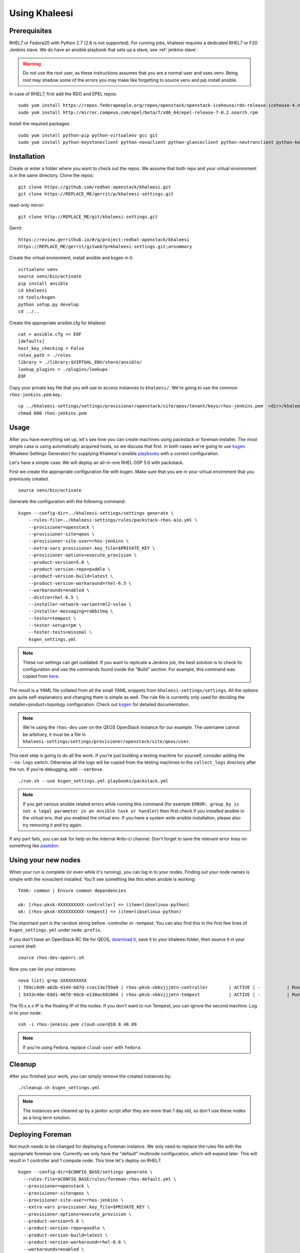 Using Khaleesi
==============

.. _prereqs:

Prerequisites
-------------

RHEL7 or Fedora20 with Python 2.7 (2.6 is not supported). For running jobs,
khaleesi requires a dedicated RHEL7 or F20 Jenkins slave. We do have an ansible
playbook that sets up a slave, see :ref:`jenkins-slave`.

.. WARNING:: Do not use the root user, as these instructions assumes that you
   are a normal user and uses venv. Being root may shadow some of the errors
   you may make like forgetting to source venv and pip install ansible.

In case of RHEL7, first add the RDO and EPEL repos::

    sudo yum install https://repos.fedorapeople.org/repos/openstack/openstack-icehouse/rdo-release-icehouse-4.noarch.rpm
    sudo yum install http://mirror.compevo.com/epel/beta/7/x86_64/epel-release-7-0.2.noarch.rpm

Install the required packages::

    sudo yum install python-pip python-virtualenv gcc git
    sudo yum install python-keystoneclient python-novaclient python-glanceclient python-neutronclient python-keystoneclient

.. _installation:

Installation
------------

Create or enter a folder where you want to check out the repos. We assume that
both repo and your virtual environment is in the same directory. Clone the
repos::

    git clone https://github.com/redhat-openstack/khaleesi.git
    git clone https://REPLACE_ME/gerrit/p/khaleesi-settings.git

read-only mirror::

    git clone http://REPLACE_ME/git/khaleesi-settings.git

Gerrit::

    https://review.gerrithub.io/#/q/project:redhat-openstack/khaleesi
    https://REPLACE_ME/gerrit/gitweb?p=khaleesi-settings.git;a=summary

Create the virtual envionment, install ansible and ksgen in it::

    virtualenv venv
    source venv/bin/activate
    pip install ansible
    cd khaleesi
    cd tools/ksgen
    python setup.py develop
    cd ../..

Create the appropriate ansible.cfg for khaleesi::

    cat > ansible.cfg << EOF
    [defaults]
    host_key_checking = False
    roles_path = ./roles
    library = ./library:$VIRTUAL_ENV/share/ansible/
    lookup_plugins = ./plugins/lookups
    EOF

Copy your private key file that you will use to access instances to
``khaleesi/``. We're going to use the common ``rhos-jenkins.pem`` key.::

    cp ../khaleesi-settings/settings/provisioner/openstack/site/qeos/tenant/keys/rhos-jenkins.pem  <dir>/khaleesi/
    chmod 600 rhos-jenkins.pem

Usage
-----

After you have everything set up, let's see how you can create machines using
packstack or foreman installer. The most simple case is using automatically
acquired hosts, so we discuss that first. In both cases we're going to use
ksgen_ (Khaleesi Settings Generator) for supplying Khaleesi's ansible
playbooks_ with a correct configuration.

.. _ksgen: https://github.com/redhat-openstack/khaleesi/tree/master/tools/ksgen
.. _playbooks: http://docs.ansible.com/playbooks_intro.html

Let's have a simple case: We will deploy an all-in-one RHEL OSP 5.0 with
packstack.

First we create the appropriate configuration file with ksgen. Make sure that
you are in your virtual envirnment that you previously created. ::

    source venv/bin/activate

Generate the configuration with the following command::

    ksgen --config-dir=../khaleesi-settings/settings generate \
        --rules-file=../khaleesi-settings/rules/packstack-rhos-aio.yml \
        --provisioner=openstack \
        --provisioner-site=qeos \
        --provisioner-site-user=rhos-jenkins \
        --extra-vars provisioner.key_file=$PRIVATE_KEY \
        --provisioner-options=execute_provision \
        --product-version=5.0 \
        --product-version-repo=puddle \
        --product-version-build=latest \
        --product-version-workaround=rhel-6.5 \
        --workarounds=enabled \
        --distro=rhel-6.5 \
        --installer-network-variant=ml2-vxlan \
        --installer-messaging=rabbitmq \
        --tester=tempest \
        --tester-setup=rpm \
        --tester-tests=minimal \
        ksgen_settings.yml

.. Note:: These run settings can get outdated. If you want to replicate a
   Jenkins job, the best solution is to check its configuration and use the
   commands found inside the "Build" section. For example, this command was
   copied from here_.

.. _here: http://REPLACE_ME/view/khaleesi/view/rhos-puddle/job/khaleesi-rhos-5.0-puddle-rhel-6.5-aio-packstack-neutron-gre-rabbitmq-tempest-rpm-minimal/configure

The result is a YAML file collated from all the small YAML snippets from
``khaleesi-settings/settings``. All the options are quite self-explanatory and
changing them is simple as well. The rule file is currently only used for
deciding the installer+product+topology configuration. Check out ksgen_ for
detailed documentation.

.. Note:: We're using the ``rhos-dev`` user on the QEOS OpenStack instance for
   our example. The username cannot be arbitrary, it must be a file in
   ``khaleesi-settings/settings/provisioner/openstack/site/qeos/user``.

This next step is going to do all the work. If you're just building a testing
machine for yourself, consider adding the ``--no-logs`` switch. Otherwise all
the logs will be copied from the testing machines to the ``collect_logs``
directory after the run. If you're debugging, add ``--verbose``. ::

    ./run.sh --use ksgen_settings.yml playbooks/packstack.yml

.. Note:: If you get various ansible related errors while running this command
   (for example ``ERROR: group_by is not a legal parameter in an Ansible task
   or handler``) then first check if you installed ansible in the virtual env,
   that you enabled the virtual env. If you have a system wide ansible
   installation, please also try removing it and try again.

If any part fails, you can ask for help on the internal #rdo-ci channel. Don't
forget to save the relevant error lines on something like pastebin_.

.. _pastebin: http://REPLACE_ME

Using your new nodes
--------------------

When your run is complete (or even while it's running), you can log in to your
nodes. Finding out your node names is simple with the novaclient installed.
You'll see something like this when ansible is working::

    TASK: common | Ensure common dependencies

    ok: [rhos-pksk-XXXXXXXXXX-controller] => (item=libselinux-python)
    ok: [rhos-pksk-XXXXXXXXXX-tempest] => (item=libselinux-python)

The important part is the random string before -controller or -tempest. You can
also find this in the first few lines of ``ksgen_settings.yml`` under
``node.prefix``.

If you don't have an OpenStack RC file for QEOS, `download it`_, save it to
your khaleesi folder, then source it in your current shell::

    source rhos-dev-openrc.sh

.. _`download it`: http://REPLACE_ME/dashboard/project/access_and_security/api_access/openrc/

Now you can list your instances::

    nova list| grep XXXXXXXXXX
    | f69cc0d9-a62b-4144-b07d-ccec13e759a9 | rhos-pksk-vbkvjjjmtn-controller        | ACTIVE | -          | Running     | rhos-dev-2=172.16.41.6; rhos-dev=172.16.40.12, 10.8.48.89 |
    | 5433c40e-69d1-46f0-9dcb-e130ac692064 | rhos-pksk-vbkvjjjmtn-tempest           | ACTIVE | -          | Running     | rhos-dev-2=172.16.41.7; rhos-dev=172.16.40.14, 10.8.48.124 |

The 10.x.x.x IP is the floating IP of the nodes. If you don't want to run Tempest, you can ignore the second machine. Log in to your node::

    ssh -i rhos-jenkins.pem cloud-user@10.8.48.89

.. Note:: If you're using Fedora, replace ``cloud-user`` with ``fedora``.

Cleanup
-------
After you finished your work, you can simply remove the created instances by::

    ./cleanup.sh ksgen_settings.yml

.. Note:: The instances are cleaned up by a janitor script after they are more
   than 1 day old, so don't use these nodes as a long term solution.

Deploying Foreman
-----------------

Not much needs to be changed for deploying a Foreman instance. We only need to
replace the rules file with the appropriate foreman one. Currently we only have
the "default" multinode configuration, which will expand later. This will
result in 1 controller and 1 compute node. This time let's deploy on RHEL7. ::

    ksgen --config-dir=$CONFIG_BASE/settings generate \
      --rules-file=$CONFIG_BASE/rules/foreman-rhos-default.yml \
      --provisioner=openstack \
      --provisioner-site=qeos \
      --provisioner-site-user=rhos-jenkins \
      --extra-vars provisioner.key_file=$PRIVATE_KEY \
      --provisioner-options=execute_provision \
      --product-version=5.0 \
      --product-version-repo=poodle \
      --product-version-build=latest \
      --product-version-workaround=rhel-6.6 \
      --workarounds=enabled \
      --distro=rhel-6.6 \
      --installer-network=neutron \
      --installer-network-variant=gre \
      --installer-messaging=rabbitmq \
      --tester=tempest \
      --tester-setup=rpm \
      --tester-tests=all \
      ksgen_settings.yml
    ./run.sh --use ksgen_settings.yml playbooks/foreman.yml

Accessing your nodes are done by the same was as in the previous step.

Using existing hosts
--------------------

There's an extra step involved, creating the proper inventory_ file for
ansible.

.. _inventory: http://docs.ansible.com/intro_inventory.html

As usual, create a ksgen settings file that matches your hosts. (Of course
adjust the product-version and others to match your preference.) Note the
``--provisioner-options=skip_provision \`` setting. ::

    ksgen --config-dir=$CONFIG_BASE/settings generate \
      --rules-file=$CONFIG_BASE/rules/packstack-rdo-aio.yml \
      --provisioner=openstack \
      --provisioner-site=qeos \
      --provisioner-site-user=rhos-jenkins \
      --provisioner-options=skip_provision \
      --extra-vars provisioner.key_file=$PRIVATE_KEY \
      --product-version=icehouse \
      --product-version-repo=stage \
      --product-version-workaround=fedora-20 \
      --workarounds=enabled \
      --distro=fedora-20 \
      --installer-network=nova \
      --installer-network-variant=flatdhcp \
      --installer-messaging=rabbitmq \
      --tester=tempest \
      --tester-setup=rpm \
      --tester-tests=minimal \
      ksgen_settings.yml

Create a new hosts file::

    cat > my_hosts << EOF
    controller ansible_ssh_host=<ipv4-address> ansible_ssh_user=<username> ansible_sudo_pass=<passwd> private_ip=<internal-ip> fqdn=controller.packstack.example.com
    tempest    ansible_ssh_host=<ipv4-address> ansible_ssh_user=<username> ansible_sudo_pass=<passwd>

    [manually-provisioned]
    controller
    tempest

    [manually-provisioned:vars]
    ansible_ssh_private_key_file=rhos-jenkins.pem

    [local]
    localhost ansible_connection=local

    # all the VMs
    [openstack_nodes]
    controller
    tempest

    [packstack]
    controller

    [rdo]
    controller

    [neutron]
    controller

    [compute]
    controller
    EOF

Replace all the <> values with your own settings. You can leave out the
ansible_sudo_pass variable if your image doesn't require sudo password.

Afterwards, execute ``run.sh`` using the custom inventory file::

    ./run.sh --use ksgen_settings.yml --inventory my_hosts playbooks/packstack.yml

The system should be set up after the command finishes.
